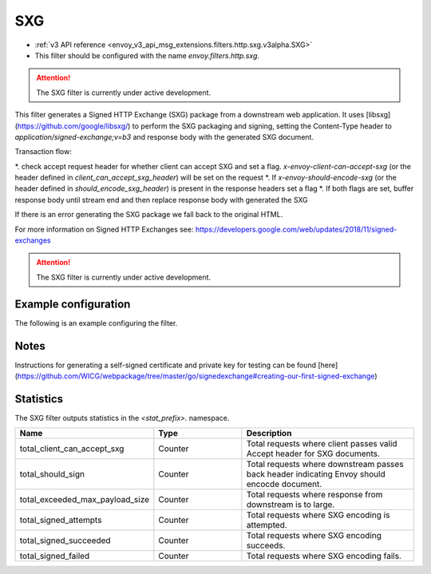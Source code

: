 
.. _config_http_filters_sxg:

SXG
======

* :ref:`v3 API reference <envoy_v3_api_msg_extensions.filters.http.sxg.v3alpha.SXG>`
* This filter should be configured with the name *envoy.filters.http.sxg*.

.. attention::

  The SXG filter is currently under active development.

This filter generates a Signed HTTP Exchange (SXG) package from a downstream web application. It uses [libsxg](https://github.com/google/libsxg/) to perform the SXG packaging and signing, setting the Content-Type header to `application/signed-exchange;v=b3` and response body with the generated SXG document. 

Transaction flow:

*. check accept request header for whether client can accept SXG and set a flag. `x-envoy-client-can-accept-sxg` (or the header defined in `client_can_accept_sxg_header`) will be set on the request
*. If `x-envoy-should-encode-sxg` (or the header defined in `should_encode_sxg_header`) is present in the response headers set a flag
*. If both flags are set, buffer response body until stream end and then replace response body with generated the SXG

If there is an error generating the SXG package we fall back to the original HTML.

For more information on Signed HTTP Exchanges see: https://developers.google.com/web/updates/2018/11/signed-exchanges

.. attention::

  The SXG filter is currently under active development.

Example configuration
---------------------

The following is an example configuring the filter.

.. validated-code-block:: yaml
  :type-name: envoy.extensions.filters.http.sxg.v3alpha.SXG

  config:
    cbor_url: "/.sxg/cert.cbor"
    validity_url: "/.sxg/validity.msg"
    certificate:
      name: certificate
      sds_config:
        path: "/etc/envoy/sxg-certificate.yaml"
    private_key:
      name: private_key
      sds_config:
        path: "/etc/envoy/sxg-private-key.yaml"
    # (Optional): defaults to 604800 (7 days in seconds) if not provided
    duration: 432000
    # (Optional): defaults to 4096 if not provided
    mi_record_size: 1024
    # (Optional): defaults to `x-envoy-client-can-accept-sxg` if not provided
    client_can_accept_sxg_header: "x-custom-accept-sxg"
    # (Optional): defaults to `x-envoy-should-encode-sxg` if not provided
    should_encode_sxg_header: "x-custom-should-encode"
    # (Optional)
    header_prefix_filters: 
      - "x-foo-"
      - "x-bar-"

Notes
-----

Instructions for generating a self-signed certificate and private key for testing can be found [here](https://github.com/WICG/webpackage/tree/master/go/signedexchange#creating-our-first-signed-exchange)

Statistics
----------

The SXG filter outputs statistics in the *<stat_prefix>.* namespace.

.. csv-table::
  :header: Name, Type, Description
  :widths: 1, 1, 2

  total_client_can_accept_sxg, Counter, Total requests where client passes valid Accept header for SXG documents.
  total_should_sign, Counter, Total requests where downstream passes back header indicating Envoy should encocde document.
  total_exceeded_max_payload_size, Counter, Total requests where response from downstream is to large.
  total_signed_attempts, Counter, Total requests where SXG encoding is attempted.
  total_signed_succeeded, Counter, Total requests where SXG encoding succeeds.
  total_signed_failed, Counter, Total requests where SXG encoding fails.
